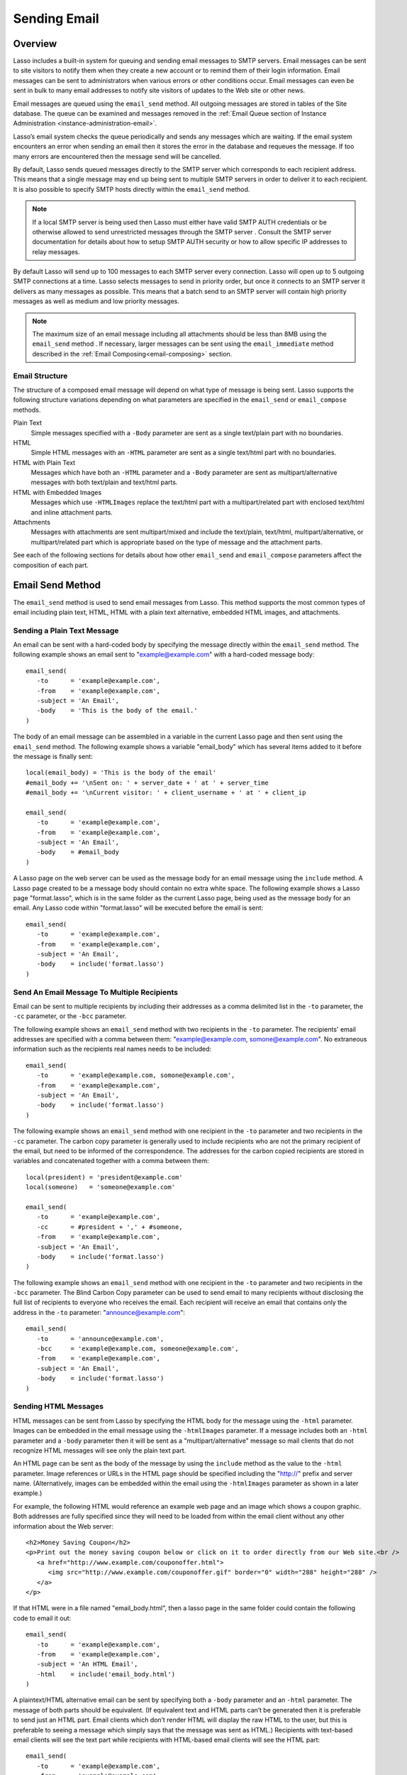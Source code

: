 .. _sending-email:

*************
Sending Email
*************

Overview
========

Lasso includes a built-in system for queuing and sending email messages to SMTP
servers. Email messages can be sent to site visitors to notify them when they
create a new account or to remind them of their login information. Email
messages can be sent to administrators when various errors or other conditions
occur. Email messages can even be sent in bulk to many email addresses to notify
site visitors of updates to the Web site or other news.

Email messages are queued using the ``email_send`` method. All outgoing messages
are stored in tables of the Site database. The queue can be examined and
messages removed in the
:ref:`Email Queue section of Instance Administration <instance-administration-email>`.

Lasso’s email system checks the queue periodically and sends any messages which
are waiting. If the email system encounters an error when sending an email then
it stores the error in the database and requeues the message. If too many errors
are encountered then the message send will be cancelled.

By default, Lasso sends queued messages directly to the SMTP server which
corresponds to each recipient address. This means that a single message may end
up being sent to multiple SMTP servers in order to deliver it to each recipient.
It is also possible to specify SMTP hosts directly within the ``email_send``
method.

.. note::
   If a local SMTP server is being used then Lasso must either have valid SMTP
   AUTH credentials or be otherwise allowed to send unrestricted messages
   through the SMTP server . Consult the SMTP server documentation for details
   about how to setup SMTP AUTH security or how to allow specific IP addresses
   to relay messages.

By default Lasso will send up to 100 messages to each SMTP server every
connection. Lasso will open up to 5 outgoing SMTP connections at a time. Lasso
selects messages to send in priority order, but once it connects to an SMTP
server it delivers as many messages as possible. This means that a batch send to
an SMTP server will contain high priority messages as well as medium and low
priority messages.

.. note::
   The maximum size of an email message including all attachments should be less
   than 8MB using the ``email_send`` method . If necessary, larger messages can
   be sent using the ``email_immediate`` method described in the
   :ref:`Email Composing<email-composing>` section.

Email Structure
---------------

The structure of a composed email message will depend on what type of message is
being sent. Lasso supports the following structure variations depending on what
parameters are specified in the ``email_send`` or ``email_compose`` methods.

Plain Text
   Simple messages specified with a ``-Body`` parameter are sent as a single
   text/plain part with no boundaries.

HTML
   Simple HTML messages with an ``-HTML`` parameter are sent as a single
   text/html part with no boundaries.

HTML with Plain Text
   Messages which have both an ``-HTML`` parameter and a ``-Body`` parameter are
   sent as multipart/alternative messages with both text/plain and text/html
   parts.

HTML with Embedded Images
   Messages which use ``-HTMLImages`` replace the text/html part with a
   multipart/related part with enclosed text/html and inline attachment parts.

Attachments
   Messages with attachments are sent multipart/mixed and include the
   text/plain, text/html, multipart/alternative, or multipart/related part which
   is appropriate based on the type of message and the attachment parts.

See each of the following sections for details about how other ``email_send``
and ``email_compose`` parameters affect the composition of each part.


Email Send Method
=================

The ``email_send`` method is used to send email messages from Lasso. This method
supports the most common types of email including plain text, HTML, HTML with a
plain text alternative, embedded HTML images, and attachments.

.. method:: email_send(
         -host= ?, 
         -username= ?, 
         -password= ?, 
         -port= ?, 
         -timeout= ?, 
         -priority= ?, 
         -to= ?, 
         -cc= ?, 
         -bcc= ?, 
         -from= ?, 
         -replyto= ?, 
         -sender= ?, 
         -subject= ?, 
         -body= ?, 
         -html= ?, 
         -transferencoding= ?, 
         -contenttype= ?, 
         -characterset= ?, 
         -attachments= ?, 
         -extramimeheaders= ?, 
         -simpleform= ?, 
         -tokens= ?, 
         -merge= ?, 
         -date= ?, 
         -immediate= ?, 
         -ssl= ?
      )

   Adds a message to the email queue. The method requires a ``-subject``
   parmameter, a ``-from`` parameter, and one of either ``-to``, ``-cc``, or
   ``-bcc`` parameters. Below is a description of each of the parameters.

   ``-from``
      The sender of the message. Required.

   ``-subject``
      The subject of the message. Required.

   ``-to``
      The recipient of the message. Multiple recipients can be specified by
      separating their email addresses with commas.

   ``-cc``
      Carbon copy recipients of the message. 

   ``-bcc``
      Blind carbon copy recipients of the message.

   ``-body``
      The body of the message. Either a -Body or -HTML part (or both) is
      required. See the following section on HTML Messages for details about how
      to create HTML and mixed message.

   ``-html``
      The HTML part of the message. Either a -Body or -HTML part (or both) is
      required.

   ``-htmlImages``
      Specifies a list of files which will be used as images for the HTML part
      of an outgoing message. Accepts either an array of file paths or an array
      of pairs which include a file name as the first part and the data for the
      file as the second part.

   ``-attachments``
      Specifies a list of files that will be attached to the outgoing message.
      Accepts either an array of file paths or an array of pairs which include a
      file name as the first part and the data for the file as the second part.

   ``-tokens``
      Specifies a map of token names and values which will be merged into the
      email message. The same tokens will be used on every message.

   ``-merge``
      Specifies a map of email addresses. Each email address should have as its
      value a map of token names and values. The values in this merge map will
      override those in the tokens map if both are specified.

   ``-priority``
      Specifies the priority of the message. Valid values include 'High' or
      'Low'. Default is 'Medium'.
   
   ``-replyTo``
      The email address that should be used for replies to this message.
   
   ``-sender``
      The email address that should be reported as the sender of this message.
   
   ``-contentType``
      The value for the Content-Type header of the message.
   
   ``-transferEncoding``
      The value for the Transfer-Encoding header of the message.
   
   ``-characterSet``
      The character set in which the message should be encoded.
   
   ``-contentDisposition``
      Can be set to 'inline' in order to embed all attachments inline. Defaults
      to 'attachment'.
   
   ``-extraMIMEHeaders``
      A pair array which defines extra MIME headers that should be added to the
      email message.
   
   ``-immediate``
      If specified then the email is sent immediately without using the outgoing
      message queue. This option can be used for messages which have very large
      attachments.

   ``-host``
      SMTP host through which to send messages.

   ``-port``
      SMTP port. Defaults to 25.

   ``-username``
      Specifies the username for SMTP AUTH if required by the SMTP server. If
      specified a ``-Password`` is also required.

   ``-password``
      Specifies the password for SMTP AUTH if required by the SMTP server. If
      specified a ``-Username`` is also required.

   ``-timeout``
      Specifies the timeout for the SMTP server in seconds.


Sending a Plain Text Message
----------------------------

An email can be sent with a hard-coded body by specifying the message directly
within the ``email_send`` method. The following example shows an email sent to
"example@example.com" with a hard-coded message body::

   email_send(
      -to      = 'example@example.com',
      -from    = 'example@example.com',
      -subject = 'An Email',
      -body    = 'This is the body of the email.'
   )

The body of an email message can be assembled in a variable in the current Lasso
page and then sent using the ``email_send`` method. The following example shows
a variable "email_body" which has several items added to it before the message
is finally sent::

   local(email_body) = 'This is the body of the email'
   #email_body += '\nSent on: ' + server_date + ' at ' + server_time
   #email_body += '\nCurrent visitor: ' + client_username + ' at ' + client_ip

   email_send(
      -to      = 'example@example.com',
      -from    = 'example@example.com',
      -subject = 'An Email',
      -body    = #email_body
   )

A Lasso page on the web server can be used as the message body for an email
message using the ``include`` method. A Lasso page created to be a message body
should contain no extra white space. The following example shows a Lasso page
"format.lasso", which is in the same folder as the current Lasso page, being
used as the message body for an email. Any Lasso code within "format.lasso" will
be executed before the email is sent::

   email_send(
      -to      = 'example@example.com',
      -from    = 'example@example.com',
      -subject = 'An Email',
      -body    = include('format.lasso')
   )

Send An Email Message To Multiple Recipients
--------------------------------------------

Email can be sent to multiple recipients by including their addresses as a comma
delimited list in the ``-to`` parameter, the ``-cc`` parameter, or the ``-bcc``
parameter.

The following example shows an ``email_send`` method with two recipients in the
``-to`` parameter. The recipients' email addresses are specified with a comma
between them: "example@example.com, somone@example.com". No extraneous
information such as the recipients real names needs to be included::

   email_send(
      -to      = 'example@example.com, somone@example.com',
      -from    = 'example@example.com',
      -subject = 'An Email',
      -body    = include('format.lasso')
   )

The following example shows an ``email_send`` method with one recipient in the
``-to`` parameter and two recipients in the ``-cc`` parameter. The carbon copy
parameter is generally used to include recipients who are not the primary
recipient of the email, but need to be informed of the correspondence. The
addresses for the carbon copied recipients are stored in variables and
concatenated together with a comma between them::

   local(president) = 'president@example.com'
   local(someone)   = 'someone@example.com'

   email_send(
      -to      = 'example@example.com',
      -cc      = #president + ',' + #someone,
      -from    = 'example@example.com',
      -subject = 'An Email',
      -body    = include('format.lasso')
   )

The following example shows an ``email_send`` method with one recipient in the
``-to`` parameter and two recipients in the ``-bcc`` parameter. The Blind Carbon
Copy parameter can be used to send email to many recipients without disclosing
the full list of recipients to everyone who receives the email. Each recipient
will receive an email that contains only the address in the ``-to`` parameter:
"announce@example.com"::

   email_send(
      -to      = 'announce@example.com',
      -bcc     = 'example@example.com, someone@example.com',
      -from    = 'example@example.com',
      -subject = 'An Email',
      -body    = include('format.lasso')
   )


Sending HTML Messages
---------------------

HTML messages can be sent from Lasso by specifying the HTML body for the message
using the ``-html`` parameter. Images can be embedded in the email message using
the ``-htmlImages`` parameter. If a message includes both an ``-html`` parameter
and a ``-body`` parameter then it will be sent as a "multipart/alternative"
message so mail clients that do not recognize HTML messages will see only the
plain text part.

An HTML page can be sent as the body of the message by using the ``include``
method as the value to the ``-html`` parameter. Image references or URLs in the
HTML page should be specified including the "http://" prefix and server name.
(Alternatively, images can be embedded within the email using the
``-htmlImages`` parameter as shown in a later example.)

For example, the following HTML would reference an example web page and an image
which shows a coupon graphic. Both addresses are fully specified since they will
need to be loaded from within the email client without any other information
about the Web server::

   <h2>Money Saving Coupon</h2>
   <p>Print out the money saving coupon below or click on it to order directly from our Web site.<br /> 
      <a href="http://www.example.com/couponoffer.html">
         <img src="http://www.example.com/couponoffer.gif" border="0" width="288" height="288" />
      </a>
   </p>

If that HTML were in a file named "email_body.html", then a lasso page in the
same folder could contain the following code to email it out::

   email_send(
      -to      = 'example@example.com',
      -from    = 'example@example.com',
      -subject = 'An HTML Email',
      -html    = include('email_body.html')
   )

A  plaintext/HTML alternative email can be sent by specifying both a ``-body``
parameter and an ``-html`` parameter. The message of both parts should be
equivalent. (If equivalent text and HTML parts can’t be generated then it is
preferable to send just an HTML part. Email clients which don’t render HTML will
display the raw HTML to the user, but this is preferable to seeing a message
which simply says that the message was sent as HTML.) Recipients with text-based
email clients will see the text part while recipients with HTML-based email
clients will see the HTML part::

   email_send(
      -to      = 'example@example.com',
      -from    = 'example@example.com',
      -subject = 'A Multi-Part Email',
      -body    = include('format.lasso'),
      -html    = include('email_body.html')
   )

HTML messages can include embedded images using the ``-htmlImages`` parameter.
This parameter can be specified with either a single file name or an array of
file names. Within the email message the images can be referenced in two ways.

If the ``email_send`` method contains the parameter
``-htmlImages=Array('/apache_pb.gif')`` then Lasso will automatically fix any
HTML ``<img>`` tags that have that same image referenced in their src parameter.
Note that the path must be exactly the same for Lasso to be able to make this
replacement.

Ex::

   email_send(
      -to         = 'example@example.com',
      -from       = 'example@example.com',
      -subject    = 'An HTML Email With Embedded Image',
      -html       = '<h2>Embedded Image</h2><br /><img src="/apache_pb.gif" />',
      -htmlImages = Array('/apache_pb.gif')
   )

Alternatively, the ``Content-ID`` of the embedded image should be referenced in
the ``<img>`` tag following a "cid:" prefix. Lasso automatically uses the image
file name as the ``Content-ID`` without any path information so the same image
referenced above can also be referenced like this:
``<img src="cid:apache_pb.gif" />``

Ex::

   email_send(
      -to         = 'example@example.com',
      -from       = 'example@example.com',
      -subject    = 'An HTML Email With Embedded Image',
      -html       = '<h2>Embedded Image</h2><br /><img src="cid:apache_pb.gif" />',
      -htmlImages = Array('/apache_pb.gif')
   )

Images which are generated programatically can be embedded in an HTML message by
specifying a pair including the name of the image and the data of the image. In
the example below the image data comes from the ``include_raw`` method, but it
could also be generated using the ``image`` methods or retrieved from a database
field. Note that the name of the image does not have to match, but the name
which is specified in the first part of the pair should be used within the HTML
body::

   email_send(
      -to         = 'example@example.com',
      -from       = 'example@example.com',
      -subject    = 'An HTML Email With Embedded Image',
      -html       = '<h2>Embedded Image</h2><br /><img src="myimage.jpg" />',
      -htmlImages = Array('myimage.jpg'=include_raw('/apache_pb.jpg'))
   )


Send Attachments with an Email Message
--------------------------------------

Files can be included as attachments to email messages using the
``-attachments`` parameter. This parameter takes an array of file paths as a
value. When the email is sent, each file is read from disk and encoded using
Base-64 encoding. The recipient’s email client will automatically decode the
attached files and make them available.

.. note::
   The maximum size of an email message including all attachments must be less
   than 8MB using the ``email_send`` method. If necessary, larger messages can
   be sent using the ``-immediate`` parameter or the ``email_immediate`` method
   described in the :ref:`Email Composing<email-composing>` section.

The following example shows a pair of files being sent with an email message.
The attachments are named "MyAttachment.txt" and "MyAttachment2.txt". They are
located in the same folder as the Lasso page which is sending the email. These
text files will not be processed by Lasso before they are sent::

   email_send(
      -to          = 'example@example.com',
      -from        = 'example@example.com',
      -subject     = 'An Email with Two Attachments',
      -body        = 'This is the body of the Email.',
      -attachments = array('MyAttachment.txt', 'MyAttachment2.txt')
   )

Files can be generated programmatically and attached to an email message by
specifying a pair with the name of the file and the contents of the file. For
example, the following ``email_send`` method uses the ``pdf_doc`` type to to
create a PDF file. The generated PDF file is sent as an attachment without it
ever being written to disk::

   local(my_file) = pdf_doc(-size='A4', -margin=(: 144.0, 144.0, 72.0, 72.0))
   #my_file->Add(
      PDF_Text("I'm a PDF document", -font=pdf_font(-face='Helvetica', -size=36))
   )

   email_send(
      -to          = 'example@example.com',
      -from        = 'example@example.com',
      -subject     = 'An Email with a PDF',
      -body        = 'This is the body of the Email.',
      -attachments = array('MyPDF.pdf' = string(#my_file))
   )


Change the Priority of a Message
--------------------------------

Most messages should be sent at the default priority. Sending bulk messages like
a newsletter at "Low" priority will ensure that the normal email from the site
is sent as soon as possible rather than waiting for the entire newsletter to be
sent first. The "High" priority should be reserved for time dependent messages
such as confirmation emails that a site visitor will be looking for immediately
within their email client.

To specify the priority, use the ``-priority`` parameter::

   email_send(
      -to       = 'example@example.com',
      -from     = 'example@example.com',
      -subject  = 'Password Reset Instructions',
      -body     = include('password_reset.lasso'),
      -priority = 'High'
   )


Send a Message with a "Reply-To" and "Sender" Header
----------------------------------------------------

The ``-replyTo`` parameter specifies a different address from the ``-from``
address which should be used for replies. Most email clients will use this
address when composing a response to a message. The ``-sender`` parameter allows
an alternate sender from the ``-from`` address to be specified. This can be
useful if a message is forwarded by Lasso, but the original sender should still
be recorded::

   email_send(
      -to      = 'example@example.com',
      -from    = 'example@example.com',
      -replyTo = 'repsonses@example.com',
      -sender  = 'otheruser@example.com',
      -subject = 'An Email',
      -body    = include('format.lasso')
   )


Send a Message with Extra Headers
---------------------------------

The ``-extraMIMEHeaders`` parameter can be used to send any additional header
parameters that are required. The value should be an array of name/value pairs.
Each of the pairs will be inserted into the email as an additional header::

   email_send(
      -to               = 'example@example.com',
      -from             = 'example@example.com',
      -subject          = 'An Email',
      -body             = include('format.lasso'),
      -extraMIMEHeaders = Array( 'Header' = 'Value', 'Header' = 'Value')
   )


Use an Alternate SMTP Server
----------------------------

Specify the ``-host`` parameter in the ``email_send`` method directly. If
required the port of the SMTP server can be changed with the ``-port``
parameter. An SMTP AUTH username and password can be provided with the
``-username`` and ``-password`` parameters. And the ``-timeout`` parameter sets
the timeout for the SMTP server in seconds::

   email_send(
      -host     = 'mail.example.com',
      -username = 'SMTP_USER',
      -password = 'USER_PASS',
      -timeout  = 120,
      -to       = 'example@example.com',
      -from     = 'example@example.com',
      -subject  = 'An Email',
      -body     = include('format.lasso')
   )


Email Merge
===========

Lasso can merge values into email messages just before it sends them. This
allows a single email message to be composed and then customized for several
recipients. The ``-tokens`` and ``-merge`` parameters make this possible.

In order to use the ``-tokens`` and ``-merge`` parameters the email message must
contain one or more email tokens. The preferred method of specifying tokens is
to use the ``email_token`` method. In plain text messages or messages that can’t
be processed through Lasso the ``#TOKEN#`` marker can be used instead. For
example, the method ``email_token('FirstName')`` corresponds to the marker
``#FirstName#``.

.. method:: email_token(name::string)

   Email tokens are created using this method. It requires a single value which
   is the name of the email token.


For example, an email message can be marked up with email tokens for the first
name and last name of the recipient. The start of the message, stored in a file
called "body.lasso" might be as follows::

   Dear [email_token('FirstName')] [email_token('LastName')],

The email message is going to be sent to two recipients: "John Doe" at
"john@example.com" and "Jane Doe" at "jane@example.com". The merge map is
constructed as follows. Each element of the map includes an email address as the
key and a map of token values as its value::

   local(myMergeTokens) = map(
      'john@example.com' = map('FirstName'='John', 'LastName'='Doe'),
      'jane@example.com' = map('FirstName'='Jane', 'LastName'='Doe')
   )

A default token map can also be constructed. The values from this map would be
used if any tokens are missing from the email address specified maps shown
above::

   local(myDefaultTokens) = map('FirstName'='Lasso User','LastName' = '')

The ``email_send`` method would be written as follows. The email message is
being sent to two recipients. The method references "body.lasso" as the
``-body`` of the email message which has the included ``email_token`` methods,
``-merge`` specifies ``#myMergeTokens``, and ``-tokens`` specifies
``#myDefaultTokens``::

   email_send(
      -to      = 'john@example.com, jane@example.com',
      -from    = 'example@example.com',
      -subject = 'Mail Merge',
      -body    = include('body.lasso'),
      -merge   = #myMergeTokens,
      -tokens  = #myDefaultTokens

The message to John Doe would contain this text::

   Dear John Doe,


Email Status
============

Email messages which are sent using the ``email_send`` method are stored in an
outgoing email queue temporarily and then sent by a background process. Any
errors encountered when sending a message can be viewed in the Email Queue
section of Lasso Administration.

However, it is often desirable to get information about a message that was sent
programatically without examining the queue table. The following documented
methods allow the status of a recently sent message to be examined.

.. method:: email_result

   Can be called immediately after calling ``email_send`` to get a unique ID
   string for the message that was queued.

.. method:: email_status(id)

   Accepts an ID from the ``email_result`` method and returns the status of the
   queued message: "sent", "queued", or "error".

.. note::
   The email sender may take from a few seconds or longer to send an email
   message. Checking the status immediately after calling ``email_send`` will
   always return "queued". So make sure to always delay a bit before checking
   the status.

The following example shows an ``email_send`` method that sends a message. The
``Email_Result`` method is called immediately after to store the unique ID of
the message that was sent. After a delay of 30 seconds the ``email_status``
method is called to see if the message was successfully sent::

   email_send(
      -to      = 'example@example.com',
      -from    = 'example@example.com',
      -subject = 'An Email',
      -body    = 'This is the body of the email.'
   )
   local(my_email) = email_result
   sleep(30000)
   email_status(#my_email)

In a practical solution the unique ID returned by ``email_result`` would be
stored in a session variable or in a database table and then would be checked
some time later using ``email_status`` to see if the email message was sent or
if the address it was sent to was invalid.



.. _email-composing:

Composing Email
===============

The ``email_send`` method handles all of the most common types of email that can
be sent through Lasso including plaintext messages, HTML messages, HTML messages
with a plain text alternative messages, and messages with attachments.

For more complex messages structures the ``email_compose`` type can be used
directly to create the MIME text of the message. The message can then be sent
with the ``Email_Queue`` method. Both of these method are used internally by
``email_send``.

The ``email_compose`` type accepts the same parameters as ``email_send`` except
those which specify the SMTP server and priority of the outgoing message. After
creating an object with ``email_compose``, member methods can be used to add
additional text parts, html parts, attachments, or generic MIME parts. This
allows very complex email structures to be created with a lot more control than
``email_send`` provides.

The ``email_compose`` type can also be used to create email parts. When the
creator method is called without a ``-to``, ``-from``, or ``-subject``, then a
MIME part is created rather than a complete email message. This part can then be
fed into the ``email_compose->addPart`` method or into the ``-attachments`` or
``-htmlImages`` parameters to place the part within a complex email message.

The ``email_queue`` method is designed to be fed an ``email_compose`` object. It
requires three parameters, the ``-data``, ``-from``, and ``-recipients``
parameters as attributes of an ``email_compose`` object. In addition, SMTP
server parameters and the sending priority can be specified just like in
``email_send``. Queued emails must be less than 8MB in size including all
encoded attachments.

The ``email_immediate`` method takes the same parameters as the ``email_queue``
method, but sends the message immediately rather than adding it to the email
queue. This tag can be used to send messages larger than 8MB if required. Use of
the ``email_immediate`` method is not recommended since it bypasses the
priority, error handling, and connection handling features of the email sending
system.

.. type:: email_compose
.. method:: email_compose(
      -to= ?, 
      -from= ?, 
      -cc= ?, 
      -bcc= ?, 
      -subject= ?, 
      -sender= ?, 
      -replyto= ?, 
      -body= ?, 
      -html= ?, 
      -date= ?, 
      -contenttype= ?, 
      -characterset= ?, 
      -transferencoding= ?, 
      -contentdisposition= ?, 
      -headertype= ?, 
      -extramimeheaders= ?, 
      -attachments= ?, 
      -attachment= ?, 
      -htmlimages= ?, 
      -parts= ?
   )

   Creates an ``email_compose`` object, accepting similar parameters as
   ``email_send``. if the ``-to``, ``-from``, and ``-subject`` parameters are
   not specified then a MIME part is created, otherwise a full MIME email is
   created.

.. member:: email_compose->addAttachment(-data= ?, -name= ?, -path= ?, -type= ?)

   Adds an attachment to an email object. The data of the attachment can be
   specified directly in the ``-data`` parameter or the path to a file can be
   specified in the ``-path`` parameter. The name of the attachment can be
   specified in the ``-name`` parameter. The MIME type can be specified with the
   ``-type`` parameter.

.. member:: email_compose->addHTMLPart(-data= ?, -path= ?, -images= ?)

   Adds an HTML part to an email object. The text of the HTML part can be
   specified directly in the ``-data`` parameter or the path to a file can be
   specified in the ``-path`` parameter. Additionally, the ``-images`` parameter
   can take the same values as the ``-htmlImages`` parameter of the
   ``email_send`` method.

.. member:: email_compose->addTextPart(-data= ?, -path= ?)

   Adds a text part to an email object. The text of the part can be specified
   directly in the ``-data`` parameter or the path to a file can be specified in
   the ``-path`` parameter.

.. member:: email_compose->addPart(-data= ?)

   Adds a generic part to an email object. Requires a parameter ``-data`` which
   specifies the data for the part. The part must be properly formatted as a
   MIME part. No formatting or encoding will be performed by Lasso.

.. member:: email_compose->data(-prefix::boolean= ?, -force::boolean= ?)

   Returns the MIME text of the composed email.

.. member:: email_compose->from()

   Returns the from address of the composed email.

.. member:: email_compose->recipients()

   Returns a list of recipients of the composed email.


.. method:: email_batch()
   
   Takes a block of code, and with in this code it temporarily suspends some
   back-end operations of the email queue so that a batch of email messages can
   be queued quickly. Any messages which are already queued will continue to
   send while the code in the specified block is running.

.. method:: email_queue(
         -data= ?,
         -recipients= ?,
         -from= ?,
         -host= ?,
         -username= ?,
         -password= ?,
         -port= ?,
         -timeout= ?,
         -priority= ?,
         -tokens= ?,
         -merge= ?,
         -date= ?,
         -ssl= ?
      )

   Queues a message for sending. Requires either a ``-data`` parameter with the
   MIME text of the email to send, ``-from`` specifying the from address for the
   email, and ``-recipients`` an array of recipients for the email. Can also
   accept ``-priority`` and SMTP server ``-host``, ``-port``, ``-timeout,
   ``-username``, and ``-password`` parameters. A different ``-tokens``
   parameter can be specified for each queued message to perform email merge.

.. method:: email_immediate(
         -data,
         -recipients =?,
         -from =?,
         -host =?,
         -username =?,
         -password =?,
         -port =?,
         -timeout =?,
         -ssl =?
      )

   The same as ``email_queue``, but sends the message immediately without
   storing it in the database.

.. method:: email_merge(data, tokens, charset= ?, transferencoding= ?)

   Allows the email merge operation to be performed on any text. Requires two
   parameters: the text which is to be modified and a map of tokens to be
   replaced in the text. Optional ``charset`` and ``transferEncoding``
   parameters can specify what type of encoding should be applied to the merged
   tokens.


Send a Batch of Messages
------------------------

The ``email_batch`` method can be used when a number of messages needs to be
queued all at once. The method temporarily suspends some back-end operations of
the email queue so that the messages can be queued faster. When the given block
is processed the queue is allowed to resume sending the queue messages.

The example below shows how an inline might be used to find a collection of
email addresses. The ``email_batch`` method ensure that the messages are queued
as fastly as possible::

   email_batch => {
      inline(-search, ...) => {
         records => {
            email_send(-from='sender@example.com', -to=field('email_address'), ...)
         }
      }
   }

.. note::
   The email merge method discussed earlier in this chapter can also be used to
   send an email message to a collection of recipients quickly.


Compose an Email Message
------------------------

The ``email_compose`` type can be used to compose an email message. In this
example a simple email message is created in a variable message::

   local(message) = email_compose(
      -to      = 'example@example.com',
      -from    = 'example@example.com',
      -subject = 'Example Message',
      -body    = 'Example Message'
   )

The text of the composed email message can be viewed by outputing the variable
"message" to the page. Note that ``encode_html`` should always be used since
certain headers of the email message use angle brackets to surround values.
Also, HTML ``<pre> </pre>`` tags make it a lot easier to see the formatting of
the email message::

   <pre>[#message->asString->encodeHtml]</pre>

Additional text or html parts or attachments can be added using the appropriate
member methods on the object in the "message" variable. For example, an
attachment can be added using the ``email_compose->addAttachment`` method as
follows::

   #message->addAttachment(-path='ExampleFile.txt')


Queue an Email Message
----------------------

An email message that was created using the ``email_compose`` object can be
queued for sending using the ``email_queue`` method. The following example shows
how to send the email message created above. The three required parameters
``-data``, ``-from``, and ``-recipients`` are all fetched from the
``email_compose`` object::

   email_queue(
      -data       = #message->data,
      -from       = #message->from,
      -recipients = #message->recipients
   )


SMTP Type
=========

All communication with remote SMTP servers is handled by a data type called
``email_smtp``. These connections are normally handled automatically by the
``email_send``, ``email_queue``, ``email_immediate``, and background email
sending process.

The ``email_smtp`` type can be used directly for low-level access to remote SMTP
servers, but this is not generally necessary.

.. type:: email_smtp
.. method:: email_smtp(
      -host::string= ?,
      -port::integer= ?,
      -timeout::integer= ?,
      -username= ?,
      -password= ?,
      -ssl::boolean= ?,
      -clientip= ?
   )

   Creates a new SMTP connection object. Can optionally pass in the SMTP server
   parameters.

.. member:: email_smtp->open(
      -host= ?, 
      -port= ?, 
      -timeout= ?, 
      -username= ?, 
      -password= ?, 
      -ssl= ?, 
      -clientip= ?
   )

   Requires a ``-host`` that specifies the SMTP host to connect to. Also accepts
   optional ``-port``, ``-username``, ``-password``, and ``-timeout``
   parameters.

.. member:: email_smtp->command(
      -send= ?, 
      -expect= ?, 
      -multi= ?, 
      -read= ?, 
      -timeout= ?
   )

   Sends a raw command to the SMTP server. The ``-send`` parameter specifies the
   command to send. The ``-expects`` parameter specifies the numeric result code
   that is expected as a result. This method normally returns ``True`` or
   ``False`` depending on whether the expected result code was found. The
   ``-read`` parameter can be specified to have it return the result from the
   SMTP server.

.. member:: email_smtp->send(-from::string, -recipients::array, -message::string)

   Sends a single message to the SMTP server. Requires a ``-message`` parameter
   with the MIME data for the message, ``-recipients`` with an array of recpient
   email address, and ``-from`` with the email address of the sender.

.. member:: email_smtp->close()

   Closes the connection to the remote server.


.. method:: email_mxlookup(domain, -refresh= ?, -hostname= ?)

   This method takes a domain as a parameter and returns a map that describes
   the MX server for the domain. The map includes the domain, host, username,
   password, timeout, and SSL preference for the MX server.


Lookup an SMTP Server
---------------------

Use the email_mxlookup method. This tag returns a map that describes the
preferred MX server for the domain. An example lookup for AOL is shown below.
The first time an MX record is looked up it will be cached and the same
information will be returned on subsequent lookups::

   email_mxlookup('gmail.com')
   // => 
   // map(domain = gmail.com, host = gmail-smtp-in.l.google.com, priority = 5)

Communicate with an SMTP Server
-------------------------------

The ``email_smtp`` type can be used to send one or more messages directly to an
SMTP server. In the following example a message is created using the
``Email_Compose`` type. That message is then sent to an example SMTP server
"smtp.example.com" using an SMTP AUTH username and password. Once the message is
sent the connection is closed.

This example does not perform any error checking and only sends one message. The
actual source code for the built-in email sender background process presents a
good example of how this code looks in a full working solution::

   local(message) = email_compose(
      -to      = 'example@example.com',
      -from    = 'example@example.com',
      -subject = 'Example Message',
      -body    = 'Example Message'
   )
   local(smtp) = email_smtp

   #smtp->open(
      -host     = 'smtp.example.com',
      -port     = 25,
      -username = 'SMTPUSER',
      -password = 'mysecretpassword',
      -timeout  = 60
   )
   #smtp->send(
      -from       = #message->from,
      -recipients = #message->recipients,
      -message    = #message->data + '\r\n'
   )
   #smtp->close
